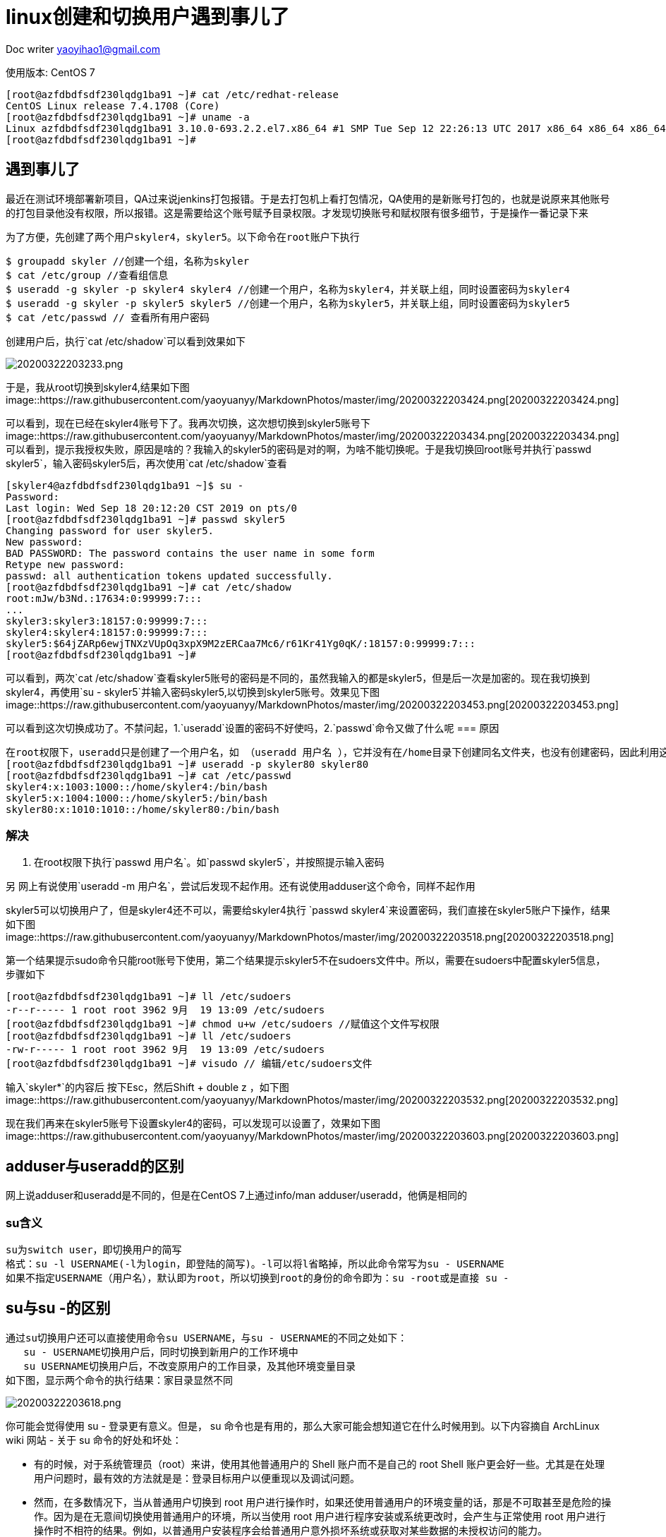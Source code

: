 = linux创建和切换用户遇到事儿了
:toc-title: 目录
:tip-caption: 💡
:note-caption: ℹ️
:important-caption: ❗
:caution-caption: 🔥
:warning-caption: ⚠️
// :tip-caption: :bulb:
// :note-caption: :information_source:
// :important-caption: :heavy_exclamation_mark:	
// :caution-caption: :fire:
// :warning-caption: :warning:
:icons: font

Doc writer yaoyihao1@gmail.com

使用版本: CentOS 7
----
[root@azfdbdfsdf230lqdg1ba91 ~]# cat /etc/redhat-release
CentOS Linux release 7.4.1708 (Core)
[root@azfdbdfsdf230lqdg1ba91 ~]# uname -a
Linux azfdbdfsdf230lqdg1ba91 3.10.0-693.2.2.el7.x86_64 #1 SMP Tue Sep 12 22:26:13 UTC 2017 x86_64 x86_64 x86_64 GNU/Linux
[root@azfdbdfsdf230lqdg1ba91 ~]#
----

== 遇到事儿了

最近在测试环境部署新项目，QA过来说jenkins打包报错。于是去打包机上看打包情况，QA使用的是新账号打包的，也就是说原来其他账号的打包目录他没有权限，所以报错。这是需要给这个账号赋予目录权限。才发现切换账号和赋权限有很多细节，于是操作一番记录下来

  为了方便，先创建了两个用户skyler4，skyler5。以下命令在root账户下执行
----
$ groupadd skyler //创建一个组，名称为skyler
$ cat /etc/group //查看组信息
$ useradd -g skyler -p skyler4 skyler4 //创建一个用户，名称为skyler4，并关联上组，同时设置密码为skyler4
$ useradd -g skyler -p skyler5 skyler5 //创建一个用户，名称为skyler5，并关联上组，同时设置密码为skyler5
$ cat /etc/passwd // 查看所有用户密码
----
创建用户后，执行`cat /etc/shadow`可以看到效果如下

image::https://raw.githubusercontent.com/yaoyuanyy/MarkdownPhotos/master/img/20200322203233.png[20200322203233.png]

于是，我从root切换到skyler4,结果如下图
image::https://raw.githubusercontent.com/yaoyuanyy/MarkdownPhotos/master/img/20200322203424.png[20200322203424.png]

可以看到，现在已经在skyler4账号下了。我再次切换，这次想切换到skyler5账号下
image::https://raw.githubusercontent.com/yaoyuanyy/MarkdownPhotos/master/img/20200322203434.png[20200322203434.png]
可以看到，提示我授权失败，原因是啥的？我输入的skyler5的密码是对的啊，为啥不能切换呢。于是我切换回root账号并执行`passwd skyler5`，输入密码skyler5后，再次使用`cat /etc/shadow`查看
----
[skyler4@azfdbdfsdf230lqdg1ba91 ~]$ su -
Password:
Last login: Wed Sep 18 20:12:20 CST 2019 on pts/0
[root@azfdbdfsdf230lqdg1ba91 ~]# passwd skyler5
Changing password for user skyler5.
New password:
BAD PASSWORD: The password contains the user name in some form
Retype new password:
passwd: all authentication tokens updated successfully.
[root@azfdbdfsdf230lqdg1ba91 ~]# cat /etc/shadow
root:mJw/b3Nd.:17634:0:99999:7:::
...
skyler3:skyler3:18157:0:99999:7:::
skyler4:skyler4:18157:0:99999:7:::
skyler5:$64jZARp6ewjTNXzVUpOq3xpX9M2zERCaa7Mc6/r61Kr41Yg0qK/:18157:0:99999:7:::
[root@azfdbdfsdf230lqdg1ba91 ~]#
----
可以看到，两次`cat /etc/shadow`查看skyler5账号的密码是不同的，虽然我输入的都是skyler5，但是后一次是加密的。现在我切换到skyler4，再使用`su - skyler5`并输入密码skyler5,以切换到skyler5账号。效果见下图
image::https://raw.githubusercontent.com/yaoyuanyy/MarkdownPhotos/master/img/20200322203453.png[20200322203453.png]

可以看到这次切换成功了。不禁问起，1.`useradd`设置的密码不好使吗，2.`passwd`命令又做了什么呢
=== 原因
----
在root权限下，useradd只是创建了一个用户名，如 （useradd 用户名 ），它并没有在/home目录下创建同名文件夹，也没有创建密码，因此利用这个用户登录系统，是登录不了的。这是网上的说法，但我觉得不是这个原因，因为useradd创建的用户是有家目录的，通过root账号下执行 cat /etc/passwd可以看到是有家目录的
[root@azfdbdfsdf230lqdg1ba91 ~]# useradd -p skyler80 skyler80
[root@azfdbdfsdf230lqdg1ba91 ~]# cat /etc/passwd
skyler4:x:1003:1000::/home/skyler4:/bin/bash
skyler5:x:1004:1000::/home/skyler5:/bin/bash
skyler80:x:1010:1010::/home/skyler80:/bin/bash
----
=== 解决
1. 在root权限下执行`passwd 用户名`。如`passwd skyler5`，并按照提示输入密码 

另 网上有说使用`useradd -m 用户名`，尝试后发现不起作用。还有说使用adduser这个命令，同样不起作用


skyler5可以切换用户了，但是skyler4还不可以，需要给skyler4执行 `passwd skyler4`来设置密码，我们直接在skyler5账户下操作，结果如下图
image::https://raw.githubusercontent.com/yaoyuanyy/MarkdownPhotos/master/img/20200322203518.png[20200322203518.png]

第一个结果提示sudo命令只能root账号下使用，第二个结果提示skyler5不在sudoers文件中。所以，需要在sudoers中配置skyler5信息，步骤如下

----
[root@azfdbdfsdf230lqdg1ba91 ~]# ll /etc/sudoers
-r--r----- 1 root root 3962 9月  19 13:09 /etc/sudoers
[root@azfdbdfsdf230lqdg1ba91 ~]# chmod u+w /etc/sudoers //赋值这个文件写权限
[root@azfdbdfsdf230lqdg1ba91 ~]# ll /etc/sudoers
-rw-r----- 1 root root 3962 9月  19 13:09 /etc/sudoers
[root@azfdbdfsdf230lqdg1ba91 ~]# visudo // 编辑/etc/sudoers文件
----
输入`skyler*`的内容后 按下Esc，然后Shift + double z ，如下图
image::https://raw.githubusercontent.com/yaoyuanyy/MarkdownPhotos/master/img/20200322203532.png[20200322203532.png]

现在我们再来在skyler5账号下设置skyler4的密码，可以发现可以设置了，效果如下图
image::https://raw.githubusercontent.com/yaoyuanyy/MarkdownPhotos/master/img/20200322203603.png[20200322203603.png]

== adduser与useradd的区别
网上说adduser和useradd是不同的，但是在CentOS 7上通过info/man adduser/useradd，他俩是相同的



=== su含义
----
su为switch user，即切换用户的简写
格式：su -l USERNAME(-l为login，即登陆的简写)。-l可以将l省略掉，所以此命令常写为su - USERNAME
如果不指定USERNAME（用户名），默认即为root，所以切换到root的身份的命令即为：su -root或是直接 su -
----

== su与su -的区别
----
通过su切换用户还可以直接使用命令su USERNAME，与su - USERNAME的不同之处如下：
   su - USERNAME切换用户后，同时切换到新用户的工作环境中
   su USERNAME切换用户后，不改变原用户的工作目录，及其他环境变量目录
如下图，显示两个命令的执行结果：家目录显然不同
----
image::https://raw.githubusercontent.com/yaoyuanyy/MarkdownPhotos/master/img/20200322203618.png[20200322203618.png]

你可能会觉得使用 su - 登录更有意义。但是， su 命令也是有用的，那么大家可能会想知道它在什么时候用到。以下内容摘自 ArchLinux wiki 网站 - 关于 su 命令的好处和坏处：

- 有的时候，对于系统管理员（root）来讲，使用其他普通用户的 Shell 账户而不是自己的 root Shell 账户更会好一些。尤其是在处理用户问题时，最有效的方法就是是：登录目标用户以便重现以及调试问题。
- 然而，在多数情况下，当从普通用户切换到 root 用户进行操作时，如果还使用普通用户的环境变量的话，那是不可取甚至是危险的操作。因为是在无意间切换使用普通用户的环境，所以当使用 root 用户进行程序安装或系统更改时，会产生与正常使用 root 用户进行操作时不相符的结果。例如，以普通用户安装程序会给普通用户意外损坏系统或获取对某些数据的未授权访问的能力。



== sudo  
sudo为'superuser do'

----
使用su切换用户时需知晓要切换用户的登陆密码，即若切换成root用户身份，需知道root用户的登陆密码。作为root用户管理员，如何授权其他普通用户，在不需要知晓root密码的情况下，执行root权限的命令操作？此时即可使用sudo。

sudo是一种权限管理机制，依赖于/etc/sudoers，其定义了授权给哪个用户可以以管理员的身份能够执行什么样的管理命令；

格式：sudo -u USERNAME COMMAND

当普通用户通过sudo以root用户执行命令时，sudo后面的 -u USERNAME可省略，即sudo COMMAND 即意为sudo以root用户执行

默认情况下，系统只有root用户可以执行sudo命令。需要root用户通过使用visudo命令编辑sudo的配置文件/etc/sudoers，才可以授权其他普通用户执行sudo命令。如下图
----
image::https://raw.githubusercontent.com/yaoyuanyy/MarkdownPhotos/master/img/20200322203642.png[20200322203642.png]


== sudo与su的区别
- 相同点
两个命令都可以切换用户：
sudo -u USERNAME COMMAND； 
su - USERNAME


- sudo与su的区别
----
1. 两个命令的最大区别是：切换到root用户时
sudo COMMAND // 以root权限执行COMMAND，此时需要输入当前账号的密码
su -         // 切换到root用户，此时需要输入root账户的密码

如：
skyler5账号下执行 `sudo passwd skyler4`，此时需要你输入skyler5的密码
skyler5账号下执行 `su -' ，此时需要你输入root的密码

2. 日志记录
尽管 sudo 命令是以目标用户（默认情况下是 root 用户）的身份执行命令，但是它们会使用 sudoer 所配置的用户名来记录是谁执行命令。而 su 命令是无法直接跟踪记录用户切换到 root 用户之后执行了什么操作。

3. 灵活性
sudo 命令比 su 命令灵活很多，因为你甚至可以限制 sudo 用户可以访问哪些命令。换句话说，用户通过 sudo 命令只能访问他们工作需要的命令。而 su 命令让用户有权限做任何事情

4. man文档中su和sudo的解释：
su - run a shell with substitute user andgroup IDs
sudo - excute a command as another user. sudo allows a permitted user to execute acommand as the superuser or another user, as specified by security policy.
----


== sudo bash与sudo su与sudo sh的区别
image::https://raw.githubusercontent.com/yaoyuanyy/MarkdownPhotos/master/img/20200322203656.png[20200322203656.png]

1. sudo sh
----
----

2. sudo bash
bash命令是sh命令的扩展和升级
----
sudo allows users to run programs with the security privileges of another user (normally the superuser, or root).
bash starts a new bash shell.
So, sudo bash starts a new bash shell with the security privilege of root user.

If sudo bash is allowed to any user, that user is root simply by virtue of knowing his own password.
----


3. sudo su 
切换到root用户
----
用户必须有/usr/bin/su命令的sudo权限。一旦切换成功，用户可以以root身份执行任何命令。
----
新用户执行sudo su时，可能会提示
----
[skyler5@azfdbdfsdf230lqdg1ba91 ~]$ sudo su
[sudo] password for skyler5:
Sorry, user skyler5 is not allowed to execute '/bin/su' as root on azfdbdfsdf230lqdg1ba91.

这是因为skyler5没有sudo su的权限，需要在/etc/sudoers文件中配置，具体如下
切换到root账号
[skyler5@azfdbdfsdf230lqdg1ba91 ~]$ su -
赋给root账号对/etc/sudoers文件的写权限
[root@azfdbdfsdf230lqdg1ba91 ~]# chmod u+w /etc/sudoers
[root@azfdbdfsdf230lqdg1ba91 ~]# ll /etc/sudoers
-rw-r----- 1 root root 4210 Sep 19 18:45 /etc/sudoers
编辑/etc/sudoers，添加内容如下图
[root@azfdbdfsdf230lqdg1ba91 ~]# visudo

----
image::https://raw.githubusercontent.com/yaoyuanyy/MarkdownPhotos/master/img/20200322203712.png[20200322203712.png]
编辑好后保存退出，切换到skyler5账号，然后再次执行`sudo su -`
----
[skyler5@azfdbdfsdf230lqdg1ba91 ~]$ sudo su - //执行这行你会发现：直接切换都没有root账号，没有输入root账号密码直接切换了
Last login: Sat Sep 21 16:44:41 CST 2019 on pts/0
----
对比`sudo su -` 和`su -`的效果。你会发现前者不需要输入root密码，后者需要输入root密码。这就是sudo命令的好处和'坏处'。<font color=green>特别指出：`sudo su -`是一段时间内不需要输入密码，超过时间同样需要输入密码，但这个密码是skyler5账号的密码，非root的密码</font>
----
[skyler5@azfdbdfsdf230lqdg1ba91 ~]$ su -
Password:
[root@azfdbdfsdf230lqdg1ba91 ~]# 
----
同理，skyler5账号需要执行`sudo bash`、`sudo sh`都需要root先赋给权限，设置方式同`sudo su`的方式

=== sudo bash与sudo su与sudo sh的区别
从账号切换效果来看
`sudo su -` = `sudo bash` = `sudo sh`，都是切换到root账号的环境下

参考：http://cn.linux.vbird.org/linux_basic/0410accountmanager_4.php